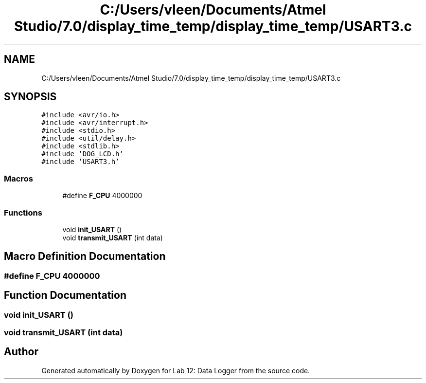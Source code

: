 .TH "C:/Users/vleen/Documents/Atmel Studio/7.0/display_time_temp/display_time_temp/USART3.c" 3 "Wed Apr 28 2021" "Version 1.0" "Lab 12: Data Logger" \" -*- nroff -*-
.ad l
.nh
.SH NAME
C:/Users/vleen/Documents/Atmel Studio/7.0/display_time_temp/display_time_temp/USART3.c
.SH SYNOPSIS
.br
.PP
\fC#include <avr/io\&.h>\fP
.br
\fC#include <avr/interrupt\&.h>\fP
.br
\fC#include <stdio\&.h>\fP
.br
\fC#include <util/delay\&.h>\fP
.br
\fC#include <stdlib\&.h>\fP
.br
\fC#include 'DOG_LCD\&.h'\fP
.br
\fC#include 'USART3\&.h'\fP
.br

.SS "Macros"

.in +1c
.ti -1c
.RI "#define \fBF_CPU\fP   4000000"
.br
.in -1c
.SS "Functions"

.in +1c
.ti -1c
.RI "void \fBinit_USART\fP ()"
.br
.ti -1c
.RI "void \fBtransmit_USART\fP (int data)"
.br
.in -1c
.SH "Macro Definition Documentation"
.PP 
.SS "#define F_CPU   4000000"

.SH "Function Documentation"
.PP 
.SS "void init_USART ()"

.SS "void transmit_USART (int data)"

.SH "Author"
.PP 
Generated automatically by Doxygen for Lab 12: Data Logger from the source code\&.

